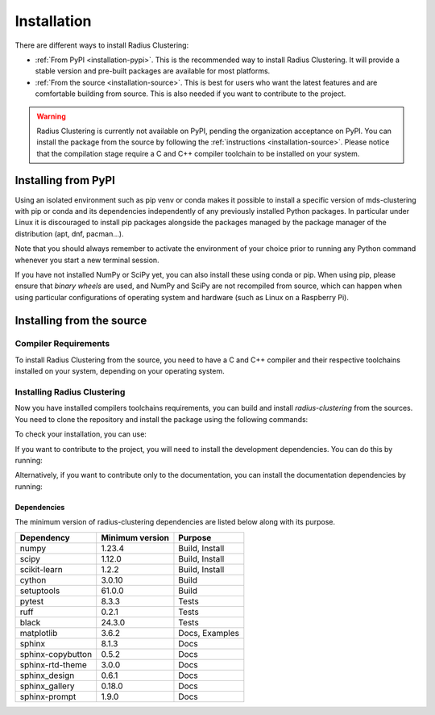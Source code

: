 .. _installation:

============
Installation
============

There are different ways to install Radius Clustering:

* :ref:`From PyPI <installation-pypi>`. This is the recommended way to install Radius Clustering. It will provide a stable version and pre-built packages are available for most platforms.

* :ref:`From the source <installation-source>`. This is best for users who want the latest features and are comfortable building from source. This is also needed if you want to contribute to the project.

.. warning::

    Radius Clustering is currently not available on PyPI, pending the organization acceptance on PyPI. You can install the package from the source by following the :ref:`instructions <installation-source>`.
    Please notice that the compilation stage require a C and C++ compiler toolchain to be installed on your system.


.. _installation-pypi:

Installing from PyPI
--------------------

.. raw:: html

  <style>
    /* Show caption on large screens */
    @media screen and (min-width: 960px) {
      .install-instructions .sd-tab-set {
        --tab-caption-width: 20%;
      }

      .install-instructions .sd-tab-set.tabs-os::before {
        content: "Operating System";
      }
    }
  </style>

.. div:: install-instructions

  .. tab-set::
    :class: tabs-os
    :sync-group: os

    .. tab-item:: Windows
      :class-label: tab-4
      :sync: windows

          Install the 64-bit version of Python 3, for instance from the
          `official website <https://www.python.org/downloads/windows/>`__.

          Now create a `virtual environment (venv)
          <https://docs.python.org/3/tutorial/venv.html>`_ and install Radius Clustering.
          Note that the virtual environment is optional but strongly recommended, in
          order to avoid potential conflicts with other packages.

          .. prompt:: powershell

            python -m venv rad-env
            rad-env\Scripts\activate  # activate
            pip install -U radius-clustering

          In order to check your installation, you can use:

          .. prompt:: powershell

            python -m pip show radius-clustering # show radius-clustering version and location
            python -m pip freeze             # show all installed packages in the environment

    .. tab-item:: MacOS
      :class-label: tab-4
      :sync: macos

          Install Python 3 using `homebrew <https://brew.sh/>`_ (`brew install python`)
          or by manually installing the package from the `official website
          <https://www.python.org/downloads/macos/>`__.

          Now create a `virtual environment (venv)
          <https://docs.python.org/3/tutorial/venv.html>`_ and install Radius Clustering.
          Note that the virtual environment is optional but strongly recommended, in
          order to avoid potential conflicts with other packages.

          .. prompt:: bash

            python -m venv rad-env
            source rad-env/bin/activate  # activate
            pip install -U radius-clustering

          In order to check your installation, you can use:

          .. prompt:: bash

            python -m pip show radius-clustering  # show radius-clustering version and location
            python -m pip freeze             # show all installed packages in the environment

    .. tab-item:: Linux
      :class-label: tab-4
      :sync: linux

          Python 3 is usually installed by default on most Linux distributions. To
          check if you have it installed, try:

          .. prompt:: bash

            python3 --version
            pip3 --version

          If you don't have Python 3 installed, please install `python3` and
          `python3-pip` from your distribution's package manager.

          Now create a `virtual environment (venv)
          <https://docs.python.org/3/tutorial/venv.html>`_ and install Radius Clustering.
          Note that the virtual environment is optional but strongly recommended, in
          order to avoid potential conflicts with other packages.

          .. prompt:: bash

            python3 -m venv rad-env
            source rad-env/bin/activate  # activate
            pip3 install -U radius-clustering

          In order to check your installation, you can use:

          .. prompt:: bash

            python3 -m pip show radius-clustering  # show radius-clustering version and location
            python3 -m pip freeze             # show all installed packages in the environment


Using an isolated environment such as pip venv or conda makes it possible to
install a specific version of mds-clustering with pip or conda and its dependencies
independently of any previously installed Python packages. In particular under Linux
it is discouraged to install pip packages alongside the packages managed by the
package manager of the distribution (apt, dnf, pacman...).

Note that you should always remember to activate the environment of your choice
prior to running any Python command whenever you start a new terminal session.

If you have not installed NumPy or SciPy yet, you can also install these using
conda or pip. When using pip, please ensure that *binary wheels* are used,
and NumPy and SciPy are not recompiled from source, which can happen when using
particular configurations of operating system and hardware (such as Linux on
a Raspberry Pi).


.. _installation-source:

Installing from the source
--------------------------

Compiler Requirements
~~~~~~~~~~~~~~~~~~~~~

To install Radius Clustering from the source, you need to have a C and C++ compiler and their respective toolchains installed on your system, depending on your operating system.

.. raw:: html

  <style>
    /* Show caption on large screens */
    @media screen and (min-width: 960px) {
      .install-instructions .sd-tab-set {
        --tab-caption-width: 20%;
      }

      .install-instructions .sd-tab-set.tabs-os::before {
        content: "Operating System";
      }
    }
  </style>

.. div:: install-instructions

  .. tab-set::
    :class: tabs-os
    :sync-group: os

    .. tab-item:: Windows
      :class-label: tab-4
      :sync: windows

          Install the correct version of Microsoft Visual C++ Build Tools for your Python version from the `official website <https://visualstudio.microsoft.com/visual-cpp-build-tools/>`__.

          In Build Tools, install C++ toolchain. Ensure that it is added to the system PATH.
          You are now ready to install Radius Clustering from source.

    .. tab-item:: MacOS
      :class-label: tab-4
      :sync: macos

        Normally, you should have the necessary tools installed on your system as it comes with Xcode Command Line Tools, which is included when you first install Homebrew or Xcode.
           To check if you have the necessary tools installed, try:

        .. prompt:: bash

             gcc --version
             g++ --version

        If you don't have the necessary tools installed, you can install them directly from the App Store by getting Xcode. You may also be interested in installing Homebrew. See this `tutorial <https://www.moncefbelyamani.com/how-to-install-xcode-with-homebrew/>`__ for more information.

    .. tab-item:: Linux
      :class-label: tab-4
      :sync: linux

            Normally, you should have the necessary tools installed on your system. To check if you have the necessary tools installed, try:

            .. prompt:: bash

                gcc --version
                g++ --version

            If you don't have the necessary tools installed, you can install them using your distribution's package manager. For instance, on Ubuntu, you can install them by running:

            .. prompt:: bash

                sudo apt-get update
                sudo apt-get install build-essential


Installing Radius Clustering
~~~~~~~~~~~~~~~~~~~~~~~~~~~~

Now you have installed compilers toolchains requirements, you can build and install `radius-clustering` from the sources. You need to clone the repository and
install the package using the following commands:

.. prompt:: bash

  git clone git@github.com:lias-laboratory/radius_clustering.git # clone the repository
  cd radius_clustering
  python -m venv rad-env
  source rad-env/bin/activate  # activate
  python -m pip install .

To check your installation, you can use:

.. prompt:: bash

  python -m pip show radius-clustering  # show radius-clustering version and location
  python -m pip freeze             # show all installed packages in the environment
  python -c "from radius_clustering import *; rad = RadiusClustering(); print(rad)"

If you want to contribute to the project, you will need to install the development
dependencies. You can do this by running:

.. prompt:: bash

  python -m pip install -e .[dev]

Alternatively, if you want to contribute only to the documentation, you can install
the documentation dependencies by running:

.. prompt:: bash

  python -m pip install -e .[docs]

Dependencies
++++++++++++


The minimum version of radius-clustering dependencies are listed below along with its
purpose.

.. list-table::
    :header-rows: 1

    * - Dependency
      - Minimum version
      - Purpose
    * - numpy
      - 1.23.4
      - Build, Install
    * - scipy
      - 1.12.0
      - Build, Install
    * - scikit-learn
      - 1.2.2
      - Build, Install
    * - cython
      - 3.0.10
      - Build
    * - setuptools
      - 61.0.0
      - Build
    * - pytest
      - 8.3.3
      - Tests
    * - ruff
      - 0.2.1
      - Tests
    * - black
      - 24.3.0
      - Tests
    * - matplotlib
      - 3.6.2
      - Docs, Examples
    * - sphinx
      - 8.1.3
      - Docs
    * - sphinx-copybutton
      - 0.5.2
      - Docs
    * - sphinx-rtd-theme
      - 3.0.0
      - Docs
    * - sphinx_design
      - 0.6.1
      - Docs
    * - sphinx_gallery
      - 0.18.0
      - Docs
    * - sphinx-prompt
      - 1.9.0
      - Docs
